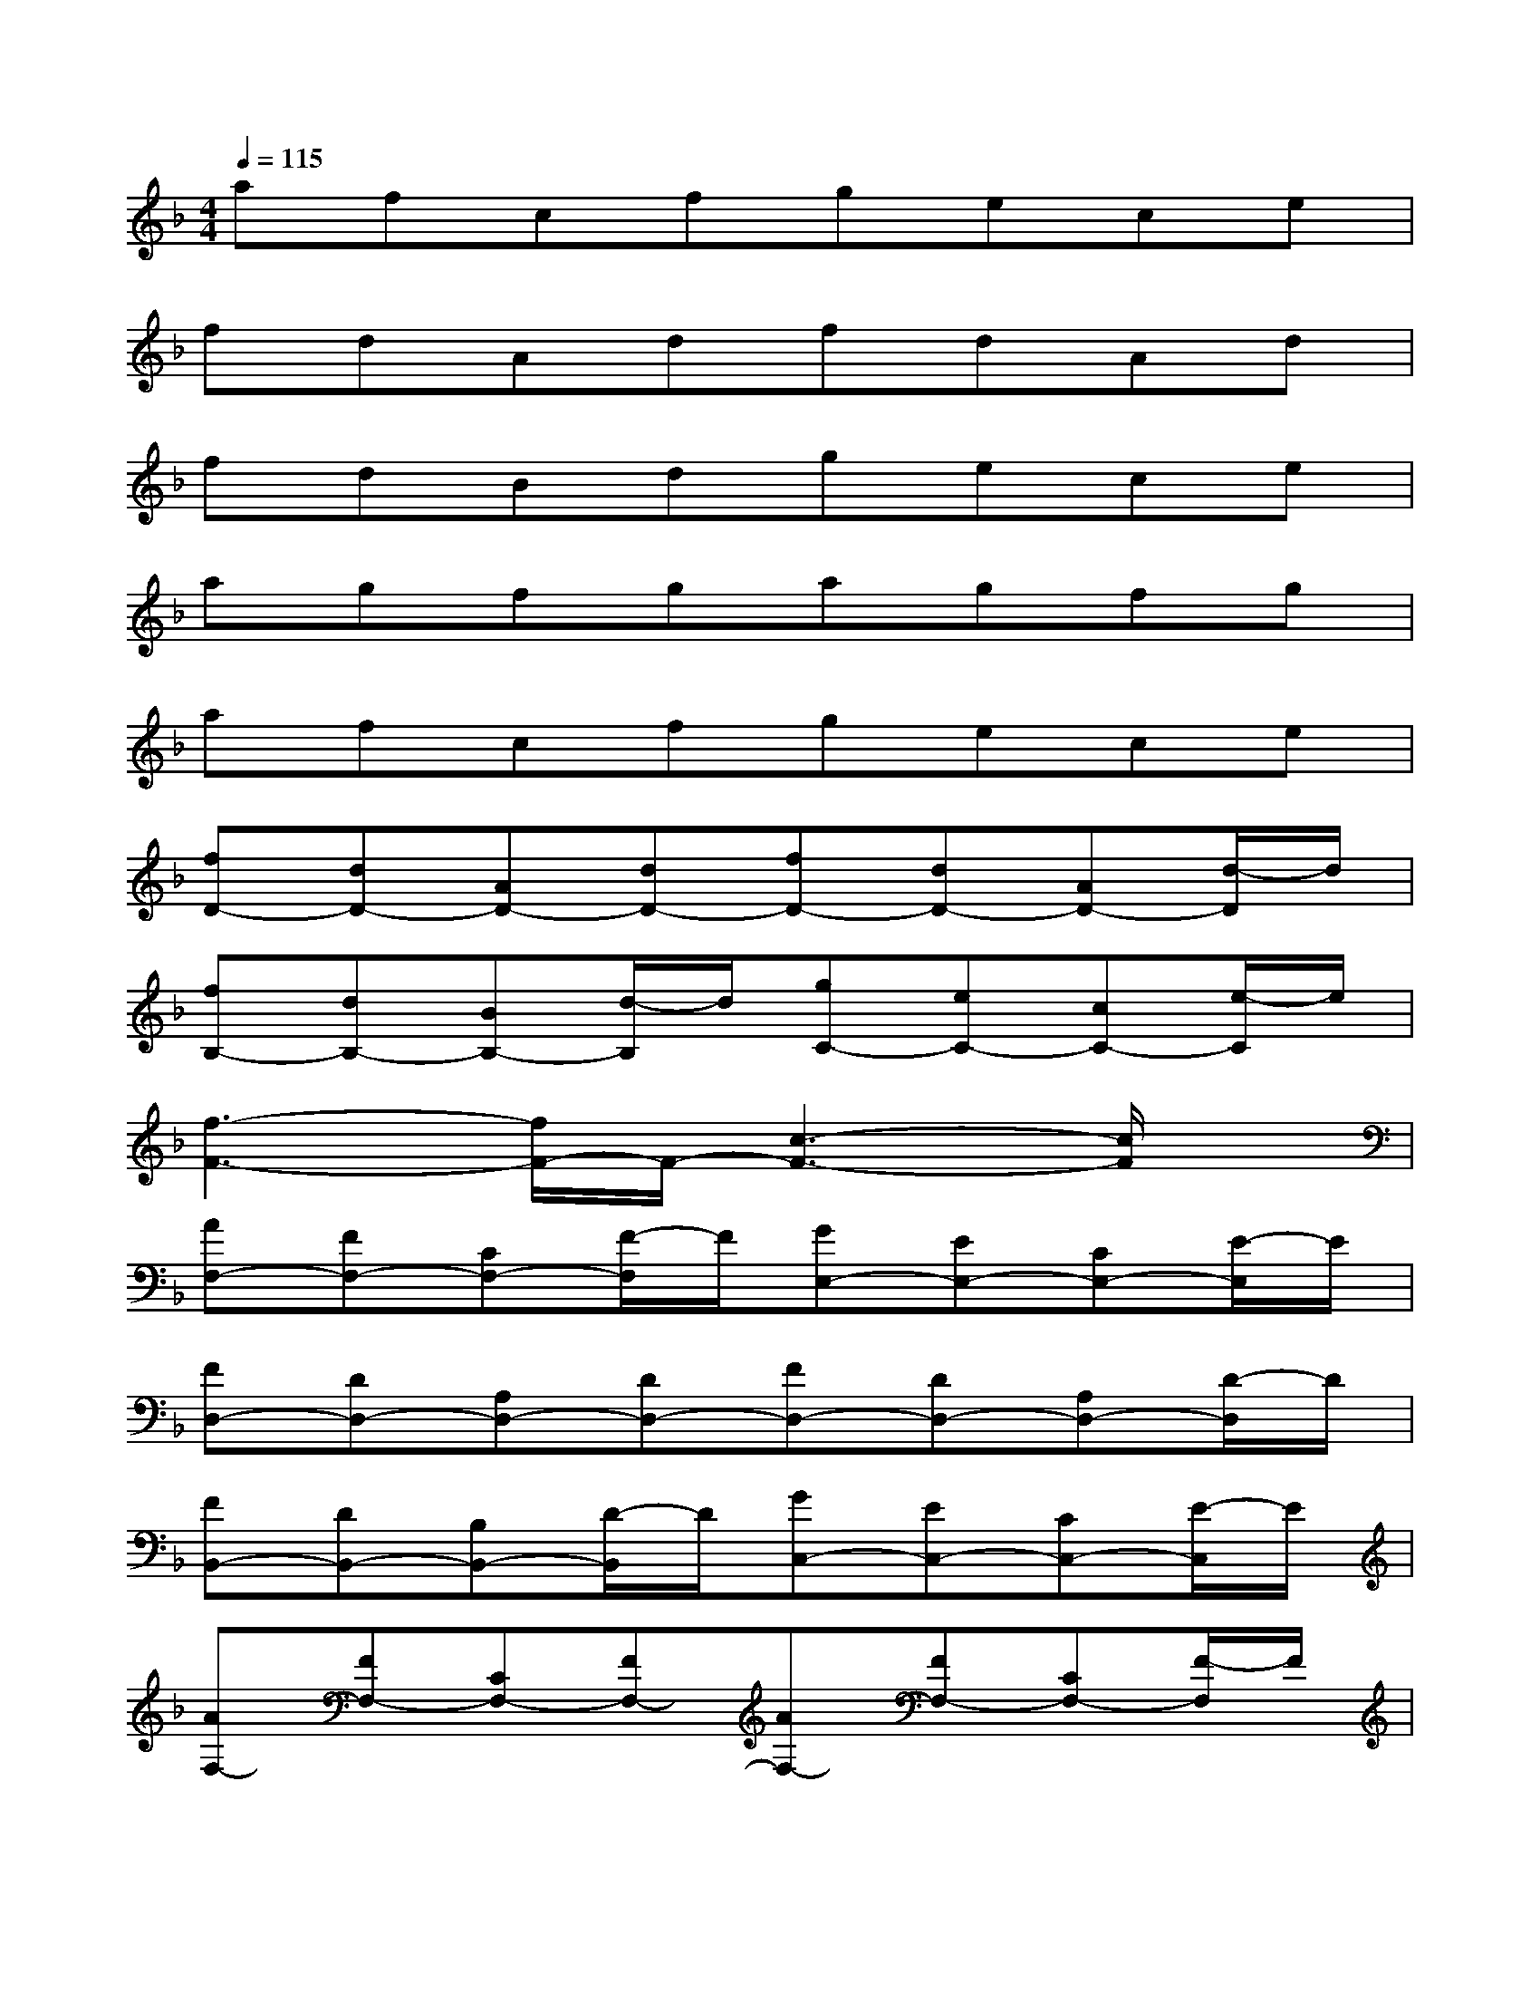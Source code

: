 X:1
T:
M:4/4
L:1/8
Q:1/4=115
K:F%1flats
V:1
afcfgece|
fdAdfdAd|
fdBdgece|
agfgagfg|
afcfgece|
[fD-][dD-][AD-][dD-][fD-][dD-][AD-][d/2-D/2]d/2|
[fB,-][dB,-][BB,-][d/2-B,/2]d/2[gC-][eC-][cC-][e/2-C/2]e/2|
[f3-F3-][f/2F/2-]F/2-[c3-F3-][c/2F/2]x/2|
[AF,-][FF,-][CF,-][F/2-F,/2]F/2[GE,-][EE,-][CE,-][E/2-E,/2]E/2|
[FD,-][DD,-][A,D,-][DD,-][FD,-][DD,-][A,D,-][D/2-D,/2]D/2|
[FB,,-][DB,,-][B,B,,-][D/2-B,,/2]D/2[GC,-][EC,-][CC,-][E/2-C,/2]E/2|
[AF,-][FF,-][CF,-][FF,-][AF,-][FF,-][CF,-][F/2-F,/2]F/2|
[AF,-][FF,-][CF,-][F/2-F,/2]F/2[GE,-][EE,-][CE,-][E/2-E,/2]E/2|
[FD,-][DD,-][A,D,-][DD,-][FD,-][DD,-][A,D,-][D/2-D,/2]D/2|
[FB,,-][DB,,-][B,B,,-][D/2-B,,/2]D/2[F3/2D,3/2-]D,2x/2|
[GE,-][EE,-][CE,-][EE,-][G3/2E,3/2-]E,2x/2